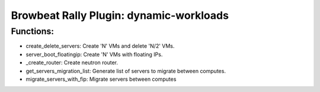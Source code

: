 Browbeat Rally Plugin: dynamic-workloads
======================================

Functions:
----------
- create_delete_servers: Create 'N' VMs and delete 'N/2' VMs.
- server_boot_floatingip: Create 'N' VMs with floating IPs.
- _create_router: Create neutron router.
- get_servers_migration_list: Generate list of servers to migrate between computes.
- migrate_servers_with_fip: Migrate servers between computes
